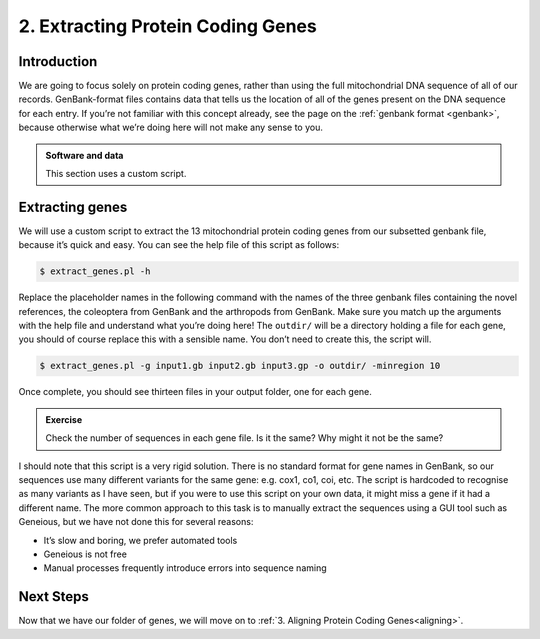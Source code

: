 .. _extract_genes:

==================================
2. Extracting Protein Coding Genes
==================================

Introduction
============

We are going to focus solely on protein coding genes, rather than using the full mitochondrial DNA sequence of all of our records. GenBank-format files contains data that tells us the location of all of the genes present on the DNA sequence for each entry. If you’re not familiar with this concept already, see the page on the :ref:`genbank format <genbank>`, because otherwise what we’re doing here will not make any sense to you.

.. admonition:: Software and data
	:class: green

	This section uses a custom script.

Extracting genes
================

We will use a custom script to extract the 13 mitochondrial protein coding genes from our subsetted genbank file, because it’s quick and easy. You can see the help file of this script as follows:

.. code-block:: bash

	$ extract_genes.pl -h

Replace the placeholder names in the following command with the names of the three genbank files containing the novel references, the coleoptera from GenBank and the arthropods from GenBank. Make sure you match up the arguments with the help file and understand what you’re doing here! The ``outdir/`` will be a directory holding a file for each gene, you should of course replace this with a sensible name. You don’t need to create this, the script will.

.. code-block:: bash

	$ extract_genes.pl -g ​input1.gb input2.gb input3.gp ​-o ​outdir/​ -minregion 10

Once complete, you should see thirteen files in your output folder, one for each gene. 

.. admonition:: Exercise
	
	Check the number of sequences in each gene file.
	Is it the same? Why might it not be the same?

I should note that this script is a very rigid solution. There is no standard format for gene names in GenBank, so our sequences use many different variants for the same gene: e.g. cox1, co1, coi, etc. The script is hardcoded to recognise as many variants as I have seen, but if you were to use this script on your own data, it might miss a gene if it had a different name. The more common approach to this task is to manually extract the sequences using a GUI tool such as Geneious, but we have not done this for several reasons:

* It’s slow and boring, we prefer automated tools

* Geneious is not free

* Manual processes frequently introduce errors into sequence naming

Next Steps
==========

Now that we have our folder of genes, we will move on to :ref:`3. Aligning Protein Coding Genes<aligning>`.
